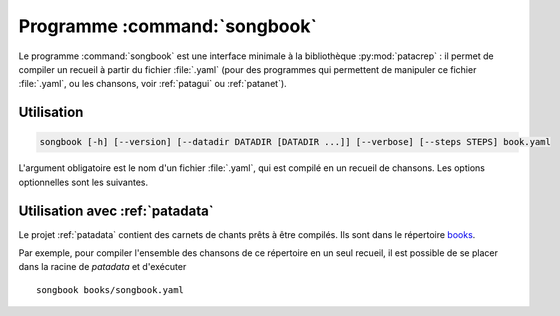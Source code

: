 .. _songbookbin:

Programme :command:`songbook`
=============================

Le programme :command:`songbook` est une interface minimale à la bibliothèque
:py:mod:`patacrep` : il permet de compiler un recueil à partir du fichier :file:`.yaml` (pour
des programmes qui permettent de manipuler ce fichier :file:`.yaml`, ou les chansons,
voir :ref:`patagui` ou :ref:`patanet`).

Utilisation
-----------

.. program:: songbook

.. code-block:: none

  songbook [-h] [--version] [--datadir DATADIR [DATADIR ...]] [--verbose] [--steps STEPS] book.yaml

L'argument obligatoire est le nom d'un fichier :file:`.yaml`, qui est compilé en un
recueil de chansons. Les options optionnelles sont les suivantes.

.. option:: -h, --help

  Affiche une aide et termine le programme.

.. option:: --version

  Affiche la version du programme.

.. option:: --datadir <DATADIR> [<DATADIR> ...], -d <DATADIR> [<DATADIR> ...]

  Répertoire contenant les données, contenant (mais ce n'est pas obligatoire)
  les sous-répertoires :file:`songs`, :file:`img`, :file:`latex`,
  :file:`templates`, :file:`python`.

.. option:: --verbose, -v

  Affiche davantage de messages lors de la compilation.

.. option:: --steps <STEPS>, -s <STEPS>

  Spécifie les étapes de la compilation à effectuer. La valeur par défaut est ``tex,pdf,sbx,pdf,clean``. Les étapes disponibles sont :

  =========   ===========
  Étape       Description
  =========   ===========
  ``tex``     Produit le fichier :file:`.tex`.
  ``pdf``     Compile le fichier :file:`.tex`.
  ``sbx``     Compile les index (chansons et auteurs).
  ``clean``   Supprime les fichiers temporaires.
  ``#cmd``    Étape spéciale : la suite d'une chaîne commençant par le signe ``#`` sera exécutée dans un shell.
  =========   ===========

  Plusieurs étapes (sauf l'étape spéciale) peuvent être combinées en une seule option ``--steps``, séparées par des virgules.

Utilisation avec :ref:`patadata`
--------------------------------

Le projet :ref:`patadata` contient des carnets de chants prêts à être compilés.
Ils sont dans le répertoire `books
<https://github.com/patacrep/patadata/tree/master/books>`_.

Par exemple, pour compiler l'ensemble des chansons de ce répertoire en un seul
recueil, il est possible de se placer dans la racine de `patadata` et
d'exécuter ::

  songbook books/songbook.yaml

